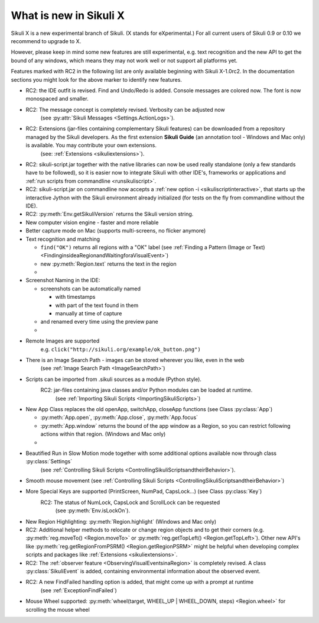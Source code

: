 What is new in Sikuli X
=======================

Sikuli X is a new experimental branch of Sikuli. (X stands for eXperimental.)
For all current users of Sikuli 0.9 or 0.10 we recommend to upgrade to X.

However, please keep in mind some new features are still experimental, e.g. text
recognition and the new API to get the bound of any windows, which means they may
not work well or not support all platforms yet.

.. versionadded:: X1.0-rc2

Features marked with RC2 in the following list are only available beginning with Sikuli X-1.0rc2. 
In the documentation sections you might look for the above marker to identify new features.

* RC2: the IDE outfit is revised. Find and Undo/Redo is added. Console messages are colored now. The font is now monospaced and smaller.

* RC2: The message concept is completely revised. Verbosity can be adjusted now
	(see :py:attr:`Sikuli Messages <Settings.ActionLogs>`).

* RC2: Extensions (jar-files containing complementary Sikuli features) can be downloaded from a repository managed by the Sikuli developers. As the first extension **Sikuli Guide** (an annotation tool - Windows and Mac only) is available. You may contribute your own extensions. 
	(see: :ref:`Extensions <sikuliextensions>`).

* RC2: sikuli-script.jar together with the native libraries can now be used really standalone (only a few standards have to be followed), so it is easier now to integrate Sikuli with other IDE's, frameworks or applications and :ref:`run scripts from commandline <runsikuliscript>`. 

* RC2: sikuli-script.jar on commandline now accepts a :ref:`new option -i <sikuliscriptinteractive>`, that starts up the interactive Jython with the Sikuli environment already initialized (for tests on the fly from commandline without the IDE). 

* RC2: :py:meth:`Env.getSikuliVersion` returns the Sikuli version string.

*	New computer vision engine - faster and more reliable

*	Better capture mode on Mac (supports multi-screens, no flicker anymore)

*	Text recognition and matching 
	
	*	``find("OK")`` returns all regions with a "OK" label 
		(see :ref:`Finding a Pattern (Image or Text) <FindinginsideaRegionandWaitingforaVisualEvent>`)

	* new :py:meth:`Region.text` returns the text in the region 
	
	*

*	Screenshot Naming in the IDE:
	
	*	screenshots can be automatically named
		
		*	with timestamps
		
		*	with part of the text found in them

		*	manually at time of capture

	* and renamed every time using the preview pane
	
	*

*	Remote Images are supported
		e.g. ``click("http://sikuli.org/example/ok_button.png")``

*	There is an Image Search Path - images can be stored wherever you like, even in the web 
		(see :ref:`Image Search Path <ImageSearchPath>`)

*	Scripts can be imported from .sikuli sources as a module (Python style). 
		RC2: jar-files containing java classes and/or Python modules can be loaded at runtime.
			(see :ref:`Importing Sikuli Scripts <ImportingSikuliScripts>`)

*	New App Class replaces the old openApp, switchApp, closeApp functions 
	(see Class :py:class:`App`)	

	*	:py:meth:`App.open`, :py:meth:`App.close`, :py:meth:`App.focus`

	*	:py:meth:`App.window` returns the bound of the app window as a Region, so
		you can restrict following actions within that region. (Windows and Mac only)
		
	*

*	Beautified Run in Slow Motion mode together with some additional options available now through class :py:class:`Settings`
			(see :ref:`Controlling Sikuli Scripts <ControllingSikuliScriptsandtheirBehavior>`).

*	Smooth mouse movement 
	(see :ref:`Controlling Sikuli Scripts <ControllingSikuliScriptsandtheirBehavior>`)

*	More Special Keys are supported (PrintScreen, NumPad, CapsLock...) (see Class :py:class:`Key`)
		RC2: The status of NumLock, CapsLock and ScrollLock can be requested 
			(see :py:meth:`Env.isLockOn`).

*	New Region Highlighting: :py:meth:`Region.highlight` (Windows	and Mac only)

* RC2: Additional helper methods to relocate or change region objects and to get their corners (e.g. :py:meth:`reg.moveTo() <Region.moveTo>` or :py:meth:`reg.getTopLeft() <Region.getTopLeft>`). Other new API's like :py:meth:`reg.getRegionFromPSRM() <Region.getRegionPSRM>` might be helpful when developing complex scripts and packages like :ref:`Extensions <sikuliextensions>`. 
	
* RC2: The :ref:`observer feature <ObservingVisualEventsinaRegion>` is completely revised. A class :py:class:`SikuliEvent` is added, containing environmental information about the observed event.
	
* RC2: A new FindFailed handling option is added, that might come up with a prompt at runtime
	(see :ref:`ExceptionFindFailed`)

*	Mouse Wheel supported: :py:meth:`wheel(target, WHEEL_UP | WHEEL_DOWN, steps)
	<Region.wheel>` for scrolling the mouse wheel

